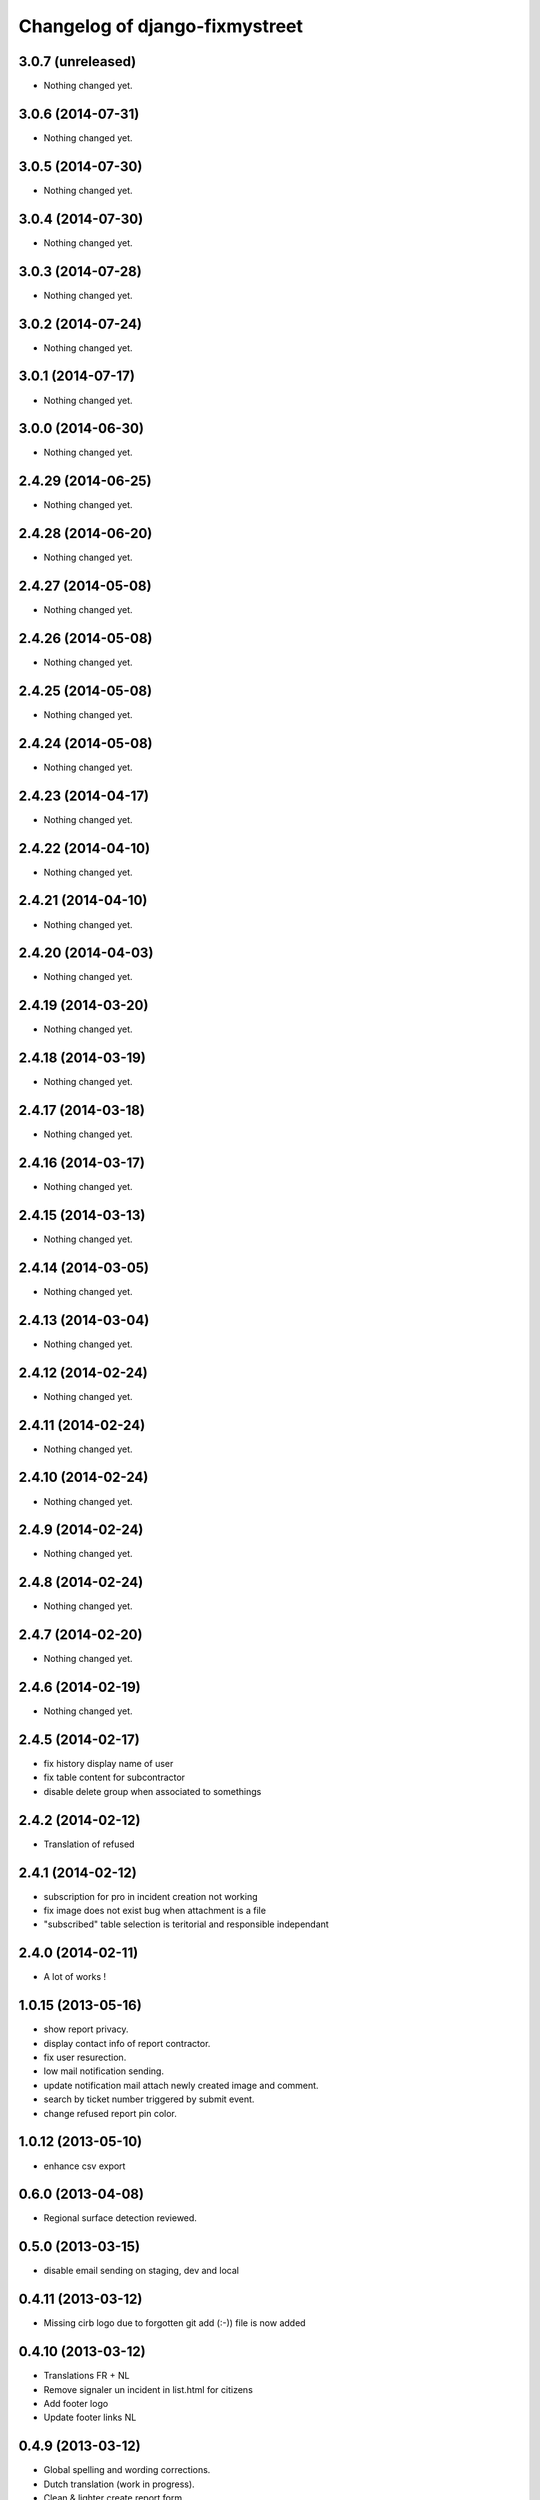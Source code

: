 Changelog of django-fixmystreet
===================================================

3.0.7 (unreleased)
------------------

- Nothing changed yet.


3.0.6 (2014-07-31)
------------------

- Nothing changed yet.


3.0.5 (2014-07-30)
------------------

- Nothing changed yet.


3.0.4 (2014-07-30)
------------------

- Nothing changed yet.


3.0.3 (2014-07-28)
------------------

- Nothing changed yet.


3.0.2 (2014-07-24)
------------------

- Nothing changed yet.


3.0.1 (2014-07-17)
------------------

- Nothing changed yet.


3.0.0 (2014-06-30)
------------------

- Nothing changed yet.


2.4.29 (2014-06-25)
-------------------

- Nothing changed yet.


2.4.28 (2014-06-20)
-------------------

- Nothing changed yet.


2.4.27 (2014-05-08)
-------------------

- Nothing changed yet.


2.4.26 (2014-05-08)
-------------------

- Nothing changed yet.


2.4.25 (2014-05-08)
-------------------

- Nothing changed yet.


2.4.24 (2014-05-08)
-------------------

- Nothing changed yet.


2.4.23 (2014-04-17)
-------------------

- Nothing changed yet.


2.4.22 (2014-04-10)
-------------------

- Nothing changed yet.


2.4.21 (2014-04-10)
-------------------

- Nothing changed yet.


2.4.20 (2014-04-03)
-------------------

- Nothing changed yet.


2.4.19 (2014-03-20)
-------------------

- Nothing changed yet.


2.4.18 (2014-03-19)
-------------------

- Nothing changed yet.


2.4.17 (2014-03-18)
-------------------

- Nothing changed yet.


2.4.16 (2014-03-17)
-------------------

- Nothing changed yet.


2.4.15 (2014-03-13)
-------------------

- Nothing changed yet.


2.4.14 (2014-03-05)
-------------------

- Nothing changed yet.


2.4.13 (2014-03-04)
-------------------

- Nothing changed yet.


2.4.12 (2014-02-24)
-------------------

- Nothing changed yet.


2.4.11 (2014-02-24)
-------------------

- Nothing changed yet.


2.4.10 (2014-02-24)
-------------------

- Nothing changed yet.


2.4.9 (2014-02-24)
------------------

- Nothing changed yet.


2.4.8 (2014-02-24)
------------------

- Nothing changed yet.


2.4.7 (2014-02-20)
------------------

- Nothing changed yet.


2.4.6 (2014-02-19)
------------------

- Nothing changed yet.


2.4.5 (2014-02-17)
------------------

- fix history display name of user

- fix table content for subcontractor

- disable delete group when associated to somethings

2.4.2 (2014-02-12)
------------------

- Translation of refused


2.4.1 (2014-02-12)
------------------

- subscription for pro in incident creation not working

- fix image does not exist bug when attachment is a file

- "subscribed" table selection is teritorial and responsible independant


2.4.0 (2014-02-11)
------------------

- A lot of works !

1.0.15 (2013-05-16)
-------------------

- show report privacy.

- display contact info of report contractor.

- fix user resurection.

- low mail notification sending.

- update notification mail attach newly created image and comment.

- search by ticket number triggered by submit event.

- change refused report pin color.


1.0.12 (2013-05-10)
-------------------

- enhance csv export

0.6.0 (2013-04-08)
------------------

- Regional surface detection reviewed.


0.5.0 (2013-03-15)
------------------

- disable email sending on staging, dev and local


0.4.11 (2013-03-12)
-------------------

- Missing cirb logo due to forgotten git add (:-)) file is now added


0.4.10 (2013-03-12)
-------------------

- Translations FR + NL
- Remove signaler un incident in list.html for citizens
- Add footer logo
- Update footer links NL



0.4.9 (2013-03-12)
------------------

- Global spelling and wording corrections.

- Dutch translation (work in progress).

- Clean & lighter create report form.

- About page review.

- Communes index review (non-participate message, layout).

- Create report form => non participate commune in a dialog box.


0.4.1 (2013-03-06)
------------------

- Remove typo

- Spelling, vocabulary and terminology


0.4.0 (2013-03-01)
------------------

- Nothing changed yet.


0.3.3 (2013-03-01)
------------------

- applicant/contractor can export pdf

- applicant/contractor can not "publish all"

- FireFox 10 complient


0.3.2 (2013-03-01)
------------------

- Nothing changed yet.


0.3.1 (2013-03-01)
------------------

- Review of report buttons and publishing behavior.
  "signaler comme terminé" => "Résolu"
  "Fermer définitivement l'incident" => "Cloturé"
  "Publier" => "Accepter"
  "Tout publier" => "Publier"
  "Rendre photos et commentaire public" => "Tout publier"
  color of button close: orange => green

- History cofusing label fixed
  "Incident marqué comme cloturé" => "Incident signalé comme résolu"

- Show privacy label on attachment when privacy not editable


0.3.0 (2013-02-28)
------------------

- Separated login page.

- Automatic subscription for managers.

- Add subscribe checkbox in pro create report form.

- Citizen list of report is now selected by postal code (not by responsible).

⁻ Citizen "search by ticket" layout fix.

- Report list restore postalcode & city name.

- Fix domain name in mails.

- remove participation constraint on create report pro.


0.1 (2012-12-19)
----------------

- Initial project structure created with nensskel 1.27.
